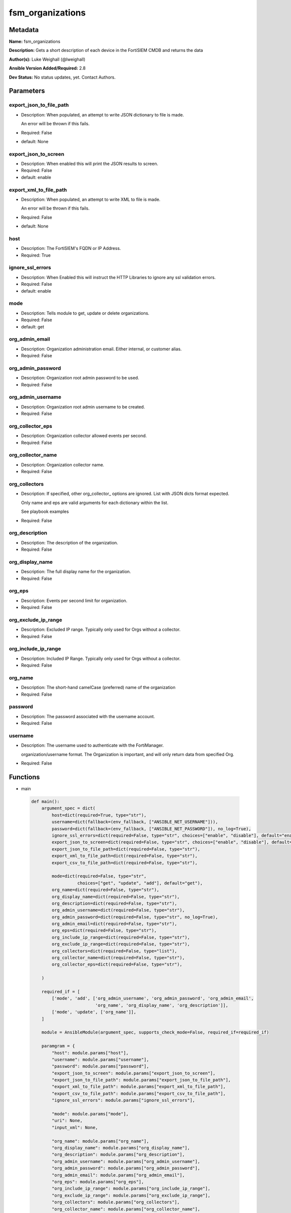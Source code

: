 =================
fsm_organizations
=================


Metadata
--------




**Name:** fsm_organizations

**Description:** Gets a short description of each device in the FortiSIEM CMDB and returns the data


**Author(s):** Luke Weighall (@lweighall)

**Ansible Version Added/Required:** 2.8

**Dev Status:** No status updates, yet. Contact Authors.

Parameters
----------

export_json_to_file_path
++++++++++++++++++++++++

- Description: When populated, an attempt to write JSON dictionary to file is made.

  An error will be thrown if this fails.

  

- Required: False

- default: None

export_json_to_screen
+++++++++++++++++++++

- Description: When enabled this will print the JSON results to screen.

  

- Required: False

- default: enable

export_xml_to_file_path
+++++++++++++++++++++++

- Description: When populated, an attempt to write XML to file is made.

  An error will be thrown if this fails.

  

- Required: False

- default: None

host
++++

- Description: The FortiSIEM's FQDN or IP Address.

  

- Required: True

ignore_ssl_errors
+++++++++++++++++

- Description: When Enabled this will instruct the HTTP Libraries to ignore any ssl validation errors.

  

- Required: False

- default: enable

mode
++++

- Description: Tells module to get, update or delete organizations.

  

- Required: False

- default: get

org_admin_email
+++++++++++++++

- Description: Organization administration email. Either internal, or customer alias.

  

- Required: False

org_admin_password
++++++++++++++++++

- Description: Organization root admin password to be used.

  

- Required: False

org_admin_username
++++++++++++++++++

- Description: Organization root admin username to be created.

  

- Required: False

org_collector_eps
+++++++++++++++++

- Description: Organization collector allowed events per second.

  

- Required: False

org_collector_name
++++++++++++++++++

- Description: Organization collector name.

  

- Required: False

org_collectors
++++++++++++++

- Description: If specified, other org_collector_ options are ignored. List with JSON dicts format expected.

  Only name and eps are valid arguments for each dictionary within the list.

  See playbook examples

  

- Required: False

org_description
+++++++++++++++

- Description: The description of the organization.

  

- Required: False

org_display_name
++++++++++++++++

- Description: The full display name for the organization.

  

- Required: False

org_eps
+++++++

- Description: Events per second limit for organization.

  

- Required: False

org_exclude_ip_range
++++++++++++++++++++

- Description: Excluded IP range. Typically only used for Orgs without a collector.

  

- Required: False

org_include_ip_range
++++++++++++++++++++

- Description: Included IP Range. Typically only used for Orgs without a collector.

  

- Required: False

org_name
++++++++

- Description: The short-hand camelCase (preferred) name of the organization

  

- Required: False

password
++++++++

- Description: The password associated with the username account.

  

- Required: False

username
++++++++

- Description: The username used to authenticate with the FortiManager.

  organization/username format. The Organization is important, and will only return data from specified Org.

  

- Required: False




Functions
---------




- main

 .. code-block:: python

    def main():
        argument_spec = dict(
            host=dict(required=True, type="str"),
            username=dict(fallback=(env_fallback, ["ANSIBLE_NET_USERNAME"])),
            password=dict(fallback=(env_fallback, ["ANSIBLE_NET_PASSWORD"]), no_log=True),
            ignore_ssl_errors=dict(required=False, type="str", choices=["enable", "disable"], default="enable"),
            export_json_to_screen=dict(required=False, type="str", choices=["enable", "disable"], default="enable"),
            export_json_to_file_path=dict(required=False, type="str"),
            export_xml_to_file_path=dict(required=False, type="str"),
            export_csv_to_file_path=dict(required=False, type="str"),
    
            mode=dict(required=False, type="str",
                      choices=["get", "update", "add"], default="get"),
            org_name=dict(required=False, type="str"),
            org_display_name=dict(required=False, type="str"),
            org_description=dict(required=False, type="str"),
            org_admin_username=dict(required=False, type="str"),
            org_admin_password=dict(required=False, type="str", no_log=True),
            org_admin_email=dict(required=False, type="str"),
            org_eps=dict(required=False, type="str"),
            org_include_ip_range=dict(required=False, type="str"),
            org_exclude_ip_range=dict(required=False, type="str"),
            org_collectors=dict(required=False, type="list"),
            org_collector_name=dict(required=False, type="str"),
            org_collector_eps=dict(required=False, type="str"),
    
        )
    
        required_if = [
            ['mode', 'add', ['org_admin_username', 'org_admin_password', 'org_admin_email',
                             'org_name', 'org_display_name', 'org_description']],
            ['mode', 'update', ['org_name']],
        ]
    
        module = AnsibleModule(argument_spec, supports_check_mode=False, required_if=required_if)
    
        paramgram = {
            "host": module.params["host"],
            "username": module.params["username"],
            "password": module.params["password"],
            "export_json_to_screen": module.params["export_json_to_screen"],
            "export_json_to_file_path": module.params["export_json_to_file_path"],
            "export_xml_to_file_path": module.params["export_xml_to_file_path"],
            "export_csv_to_file_path": module.params["export_csv_to_file_path"],
            "ignore_ssl_errors": module.params["ignore_ssl_errors"],
    
            "mode": module.params["mode"],
            "uri": None,
            "input_xml": None,
    
            "org_name": module.params["org_name"],
            "org_display_name": module.params["org_display_name"],
            "org_description": module.params["org_description"],
            "org_admin_username": module.params["org_admin_username"],
            "org_admin_password": module.params["org_admin_password"],
            "org_admin_email": module.params["org_admin_email"],
            "org_eps": module.params["org_eps"],
            "org_include_ip_range": module.params["org_include_ip_range"],
            "org_exclude_ip_range": module.params["org_exclude_ip_range"],
            "org_collectors": module.params["org_collectors"],
            "org_collector_name": module.params["org_collector_name"],
            "org_collector_eps": module.params["org_collector_eps"],
    
        }
    
        # DETERMINE THE MODE AND ADD THE CORRECT DATA TO THE PARAMGRAM
        if paramgram["mode"] == "get":
            paramgram["uri"] = FSMEndpoints.GET_ORGS
        elif paramgram["mode"] == "update":
            paramgram["uri"] = FSMEndpoints.UPDATE_ORGS
        elif paramgram["mode"] == "add":
            paramgram["uri"] = FSMEndpoints.ADD_ORGS
    
        if paramgram["uri"] is None:
            raise FSMBaseException("Base URI couldn't be constructed. Check options.")
    
        module.paramgram = paramgram
    
        # TRY TO INIT THE CONNECTION SOCKET PATH AND FortiManagerHandler OBJECT AND TOOLS
        fsm = None
        results = DEFAULT_EXIT_MSG
        try:
            fsm = FortiSIEMHandler(module)
        except BaseException as err:
            raise FSMBaseException("Couldn't load FortiSIEM Handler from mod_utils. Error: " + str(err))
        # EXECUTE THE MODULE OPERATION
        if paramgram["mode"] in ['get']:
            try:
                results = fsm.handle_simple_request()
            except BaseException as err:
                raise FSMBaseException(err)
        elif paramgram["mode"] in ['update', 'add']:
            try:
                # CREATE PAYLOAD
                paramgram["input_xml"] = fsm._xml.create_org_payload()
                results = fsm.handle_simple_payload_request(payload=paramgram["input_xml"])
            except BaseException as err:
                raise FSMBaseException(err)
        # EXIT USING GOVERN_RESPONSE()
        fsm.govern_response(module=module, results=results, changed=False, good_codes=[200, 204],
                            ansible_facts=fsm.construct_ansible_facts(results["json_results"],
                                                                      module.params,
                                                                      paramgram))
    
        return module.exit_json(msg=results)
    
    



Module Source Code
------------------

.. code-block:: python

    #!/usr/bin/python
    #
    # This file is part of Ansible
    #
    # Ansible is free software: you can redistribute it and/or modify
    # it under the terms of the GNU General Public License as published by
    # the Free Software Foundation, either version 3 of the License, or
    # (at your option) any later version.
    #
    # Ansible is distributed in the hope that it will be useful,
    # but WITHOUT ANY WARRANTY; without even the implied warranty of
    # MERCHANTABILITY or FITNESS FOR A PARTICULAR PURPOSE.  See the
    # GNU General Public License for more details.
    #
    # You should have received a copy of the GNU General Public License
    # along with Ansible.  If not, see <http://www.gnu.org/licenses/>.
    #
    
    from __future__ import absolute_import, division, print_function
    __metaclass__ = type
    
    ANSIBLE_METADATA = {
        "metadata_version": "1.1",
        "status": ["preview"],
        "supported_by": "community"
    }
    
    DOCUMENTATION = '''
    ---
    module: fsm_organizations
    version_added: "2.8"
    author: Luke Weighall (@lweighall)
    short_description: Get a list of devices from the FortiSIEM CMDB
    description:
      - Gets a short description of each device in the FortiSIEM CMDB and returns the data
    
    options:
      host:
        description:
          - The FortiSIEM's FQDN or IP Address.
        required: true
        
      username:
        description:
          - The username used to authenticate with the FortiManager.
          - organization/username format. The Organization is important, and will only return data from specified Org.
        required: false
        
      password:
        description:
          - The password associated with the username account.
        required: false
    
      ignore_ssl_errors:
        description:
          - When Enabled this will instruct the HTTP Libraries to ignore any ssl validation errors.
        required: false
        default: "enable"
        options: ["enable", "disable"]
    
      export_json_to_screen:
        description:
          - When enabled this will print the JSON results to screen.
        required: false
        default: "enable"
        options: ["enable", "disable"]
    
      export_json_to_file_path:
        description:
          - When populated, an attempt to write JSON dictionary to file is made.
          - An error will be thrown if this fails.
        required: false
        default: None
        
      export_xml_to_file_path:
        description:
          - When populated, an attempt to write XML to file is made.
          - An error will be thrown if this fails.
        required: false
        default: None
        
      mode:
        description:
          - Tells module to get, update or delete organizations.
        required: false
        default: "get"
        options: ["add", "get", "update"]
        
      org_name:
        description:
          - The short-hand camelCase (preferred) name of the organization
        required: false
      
      org_display_name:
        description:
          - The full display name for the organization.
        required: false
      
      org_description:
        description:
          - The description of the organization.
        required: false
      
      org_admin_username:
        description:
          - Organization root admin username to be created.
        required: false
      
      org_admin_password:
        description:
          - Organization root admin password to be used.
        required: false
      
      org_admin_email:
        description:
          - Organization administration email. Either internal, or customer alias. 
        required: false
      
      org_eps:
        description:
          - Events per second limit for organization.
        required: false
      
      org_include_ip_range:
        description:
          - Included IP Range. Typically only used for Orgs without a collector.
        required: false
      
      org_exclude_ip_range:
        description:
          - Excluded IP range. Typically only used for Orgs without a collector.
        required: false
        
      org_collectors:
        description:
          - If specified, other org_collector_ options are ignored. List with JSON dicts format expected.
          - Only name and eps are valid arguments for each dictionary within the list.
          - See playbook examples
        required: false
      
      org_collector_name:
        description:
          - Organization collector name.
        required: false
      
      org_collector_eps:
        description:
          - Organization collector allowed events per second.
        required: false 
      
        
    '''
    
    
    EXAMPLES = '''
    - name: GET LIST OF ORGS
      fsm_organizations:
        host: "10.0.0.15"
        username: "super/api_user"
        password: "Fortinet!1"
        ignore_ssl_errors: "enable"
        
    - name: ADD AN ORG WITH COLLECTOR VIA PARAMETERS
      fsm_organizations:
        host: "10.7.220.61"
        username: "super/api_user"
        password: "Fortinet!1"
        ignore_ssl_errors: "enable"
        mode: "add"
        org_name: "ansibleOrg1"
        org_display_name: "Ansible Test Org 1"
        org_description: "Testing Ansible. Duh."
        org_admin_username: "ansibleTest1"
        org_admin_password: "admin*1"
        org_admin_email: "ansible@test1.com"
        org_eps: "500"
        org_include_ip_range: "192.168.10.1-192.168.10.50"
        org_exclude_ip_range: "192.168.10.51-192.168.10.255"
        org_collector_name: "ansibleOrg1Col1"
        org_collector_eps: "200"
    
    - name: ADD AN ORG WITH COLLECTOR VIA JSON
      fsm_organizations:
        host: "10.7.220.61"
        username: "super/api_user"
        password: "Fortinet!1"
        ignore_ssl_errors: "enable"
        mode: "add"
        org_name: "ansibleOrg2"
        org_display_name: "Ansible Test Org 2"
        org_description: "Testing Ansible. Duh. Again."
        org_admin_username: "ansibleTest2"
        org_admin_password: "admin*1"
        org_admin_email: "ansible@test2.com"
        org_eps: "500"
        org_include_ip_range: "192.168.20.1-192.168.20.50"
        org_exclude_ip_range: "192.168.20.51-192.168.20.255"
        org_collectors: [{'name': 'ansibleOrg2Col1', 'eps': '200'},{'name': 'ansibleOrg2Col2', 'eps': '200'}]
        
    - name: UPDATE AN ORG WITH COLLECTOR VIA PARAMETERS
      fsm_organizations:
        host: "10.7.220.61"
        username: "{{ username }}"
        password: "{{ password }}"
        ignore_ssl_errors: "enable"
        mode: "update"
        export_json_to_screen: "enable"
        org_name: "ansibleOrg1"
        org_display_name: "Ansible Test Org 1"
        org_description: "Testing Ansible. Duh. Updated."
        org_eps: "400"
        org_include_ip_range: "192.168.10.1-192.168.10.50"
        org_exclude_ip_range: "192.168.10.51-192.168.10.255"
        org_collector_name: "ansibleOrg1Col1"
        org_collector_eps: "100"
      ignore_errors: yes
    
    
    
    - name: UPDATE AN ORG WITH COLLECTOR VIA JSON
      fsm_organizations:
        host: "10.7.220.61"
        username: "{{ username }}"
        password: "{{ password }}"
        ignore_ssl_errors: "enable"
        mode: "update"
        org_name: "ansibleOrg2"
        org_display_name: "Ansible Test Org 2"
        org_description: "Testing Ansible. Duh. Again. Updated."
        org_eps: "400"
        org_include_ip_range: "192.168.20.1-192.168.20.50"
        org_exclude_ip_range: "192.168.20.51-192.168.20.255"
        org_collectors: [{'name': 'ansibleOrg2Col1', 'eps': '100'},{'name': 'ansibleOrg2Col2', 'eps': '100'}]
      ignore_errors: yes
    '''
    
    RETURN = """
    api_result:
      description: full API response, includes status code and message
      returned: always
      type: string
    """
    
    from ansible.module_utils.basic import AnsibleModule, env_fallback
    from ansible.module_utils.network.fortisiem.common import FSMEndpoints
    from ansible.module_utils.network.fortisiem.common import FSMBaseException
    from ansible.module_utils.network.fortisiem.common import DEFAULT_EXIT_MSG
    from ansible.module_utils.network.fortisiem.fortisiem import FortiSIEMHandler
    
    
    def main():
        argument_spec = dict(
            host=dict(required=True, type="str"),
            username=dict(fallback=(env_fallback, ["ANSIBLE_NET_USERNAME"])),
            password=dict(fallback=(env_fallback, ["ANSIBLE_NET_PASSWORD"]), no_log=True),
            ignore_ssl_errors=dict(required=False, type="str", choices=["enable", "disable"], default="enable"),
            export_json_to_screen=dict(required=False, type="str", choices=["enable", "disable"], default="enable"),
            export_json_to_file_path=dict(required=False, type="str"),
            export_xml_to_file_path=dict(required=False, type="str"),
            export_csv_to_file_path=dict(required=False, type="str"),
    
            mode=dict(required=False, type="str",
                      choices=["get", "update", "add"], default="get"),
            org_name=dict(required=False, type="str"),
            org_display_name=dict(required=False, type="str"),
            org_description=dict(required=False, type="str"),
            org_admin_username=dict(required=False, type="str"),
            org_admin_password=dict(required=False, type="str", no_log=True),
            org_admin_email=dict(required=False, type="str"),
            org_eps=dict(required=False, type="str"),
            org_include_ip_range=dict(required=False, type="str"),
            org_exclude_ip_range=dict(required=False, type="str"),
            org_collectors=dict(required=False, type="list"),
            org_collector_name=dict(required=False, type="str"),
            org_collector_eps=dict(required=False, type="str"),
    
        )
    
        required_if = [
            ['mode', 'add', ['org_admin_username', 'org_admin_password', 'org_admin_email',
                             'org_name', 'org_display_name', 'org_description']],
            ['mode', 'update', ['org_name']],
        ]
    
        module = AnsibleModule(argument_spec, supports_check_mode=False, required_if=required_if)
    
        paramgram = {
            "host": module.params["host"],
            "username": module.params["username"],
            "password": module.params["password"],
            "export_json_to_screen": module.params["export_json_to_screen"],
            "export_json_to_file_path": module.params["export_json_to_file_path"],
            "export_xml_to_file_path": module.params["export_xml_to_file_path"],
            "export_csv_to_file_path": module.params["export_csv_to_file_path"],
            "ignore_ssl_errors": module.params["ignore_ssl_errors"],
    
            "mode": module.params["mode"],
            "uri": None,
            "input_xml": None,
    
            "org_name": module.params["org_name"],
            "org_display_name": module.params["org_display_name"],
            "org_description": module.params["org_description"],
            "org_admin_username": module.params["org_admin_username"],
            "org_admin_password": module.params["org_admin_password"],
            "org_admin_email": module.params["org_admin_email"],
            "org_eps": module.params["org_eps"],
            "org_include_ip_range": module.params["org_include_ip_range"],
            "org_exclude_ip_range": module.params["org_exclude_ip_range"],
            "org_collectors": module.params["org_collectors"],
            "org_collector_name": module.params["org_collector_name"],
            "org_collector_eps": module.params["org_collector_eps"],
    
        }
    
        # DETERMINE THE MODE AND ADD THE CORRECT DATA TO THE PARAMGRAM
        if paramgram["mode"] == "get":
            paramgram["uri"] = FSMEndpoints.GET_ORGS
        elif paramgram["mode"] == "update":
            paramgram["uri"] = FSMEndpoints.UPDATE_ORGS
        elif paramgram["mode"] == "add":
            paramgram["uri"] = FSMEndpoints.ADD_ORGS
    
        if paramgram["uri"] is None:
            raise FSMBaseException("Base URI couldn't be constructed. Check options.")
    
        module.paramgram = paramgram
    
        # TRY TO INIT THE CONNECTION SOCKET PATH AND FortiManagerHandler OBJECT AND TOOLS
        fsm = None
        results = DEFAULT_EXIT_MSG
        try:
            fsm = FortiSIEMHandler(module)
        except BaseException as err:
            raise FSMBaseException("Couldn't load FortiSIEM Handler from mod_utils. Error: " + str(err))
        # EXECUTE THE MODULE OPERATION
        if paramgram["mode"] in ['get']:
            try:
                results = fsm.handle_simple_request()
            except BaseException as err:
                raise FSMBaseException(err)
        elif paramgram["mode"] in ['update', 'add']:
            try:
                # CREATE PAYLOAD
                paramgram["input_xml"] = fsm._xml.create_org_payload()
                results = fsm.handle_simple_payload_request(payload=paramgram["input_xml"])
            except BaseException as err:
                raise FSMBaseException(err)
        # EXIT USING GOVERN_RESPONSE()
        fsm.govern_response(module=module, results=results, changed=False, good_codes=[200, 204],
                            ansible_facts=fsm.construct_ansible_facts(results["json_results"],
                                                                      module.params,
                                                                      paramgram))
    
        return module.exit_json(msg=results)
    
    
    if __name__ == "__main__":
        main()


